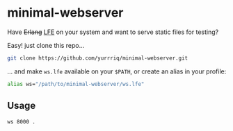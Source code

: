 * minimal-webserver
Have +Erlang+ [[http://lfe.io][LFE]] on your system and want to serve static files for testing?

Easy! just clone this repo...

#+BEGIN_SRC sh
git clone https://github.com/yurrriq/minimal-webserver.git
#+END_SRC

... and make =ws.lfe= available on your =$PATH=,
or create an alias in your profile:

#+BEGIN_SRC sh
alias ws="/path/to/minimal-webserver/ws.lfe"
#+END_SRC

** Usage
#+BEGIN_SRC sh
ws 8000 .
#+END_SRC
